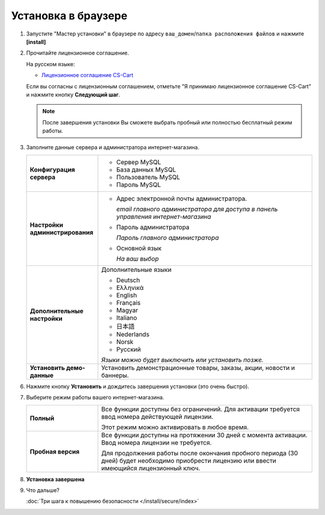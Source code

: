 Установка в браузере
--------------------

1.  Запустите "Мастер установки" в браузере по адресу ``ваш_домен``/``папка расположения файлов`` и нажмите **[install]**

    .. fancybox:: img/install_04.png
        :alt: ubuntu install

2.  Прочитайте лицензионное соглашение. 

    На русском языке:

    *   `Лицензионное соглашение CS-Cart <https://www.cs-cart.ru/license-russian-cs-cart.html>`_

    Если вы согласны с лицензионным соглашением, отметьте "Я принимаю лицензионное соглашение CS-Cart" и нажмите кнопку **Следующий шаг**.

    .. note::

        После завершения установки Вы сможете выбрать пробный или полностью бесплатный режим работы.


    .. fancybox:: img/install_05.png
        :alt: process install

3.  Заполните данные сервера и администратора интернет-магазина.

    .. list-table::
            :stub-columns: 1
            :widths: 10 30

            *   -   Конфигурация сервера

                -   *   Сервер MySQL 

                    *   База данных MySQL

                    *   Пользователь MySQL

                    *   Пароль MySQL

            *   -   Настройки администрирования

                -   *   Адрес электронной почты администратора.

                        *email главного администратора для доступа в панель управления интернет-магазина*
     
                    *   Пароль администратора

                        *Пароль главного администратора*

                    *   Основной язык

                        *На ваш выбор*

            *   -   Дополнительные настройки

                -   Дополнительные языки

                    *   Deutsch
                    *   Ελληνικά
                    *   English
                    *   Français
                    *   Magyar
                    *   Italiano
                    *   日本語
                    *   Nederlands
                    *   Norsk
                    *   Русский

                    *Языки можно будет выключить или установить позже.*

            *   -   Установить демо-данные

                -   Установить демонстрационные товары, заказы, акции, новости и баннеры.

    .. fancybox:: img/install_06.png
        :alt: process install

6.  Нажмите кнопку **Установить** и дождитесь завершения установки (это очень быстро).

    .. fancybox:: img/install_09.png
        :alt: process install

    .. fancybox:: img/install_10.png
        :alt: process install

7.  Выберите режим работы вашего интернет-магазина.

    .. list-table::
        :stub-columns: 1
        :widths: 10 30

        *   -   Полный

            -   Все функции доступны без ограничений. Для активации требуется ввод номера действующей лицензии.

                Этот режим можно активировать в любое время.

        *   -   Пробная версия

            -   Все функции доступны на протяжении 30 дней с момента активации. Ввод номера лицензии не требуется.

                Для продолжения работы после окончания пробного периода (30 дней) будет необходимо приобрести лицензию или ввести имеющийся лицензионный ключ.


    .. fancybox:: img/install_12.png
        :alt: ubuntu install   

8.  **Установка завершена**

    .. fancybox:: img/install_13.png
        :alt: process install

9.  Что дальше?

    :doc:`Три шага к повышению безопасности </install/secure/index>`
